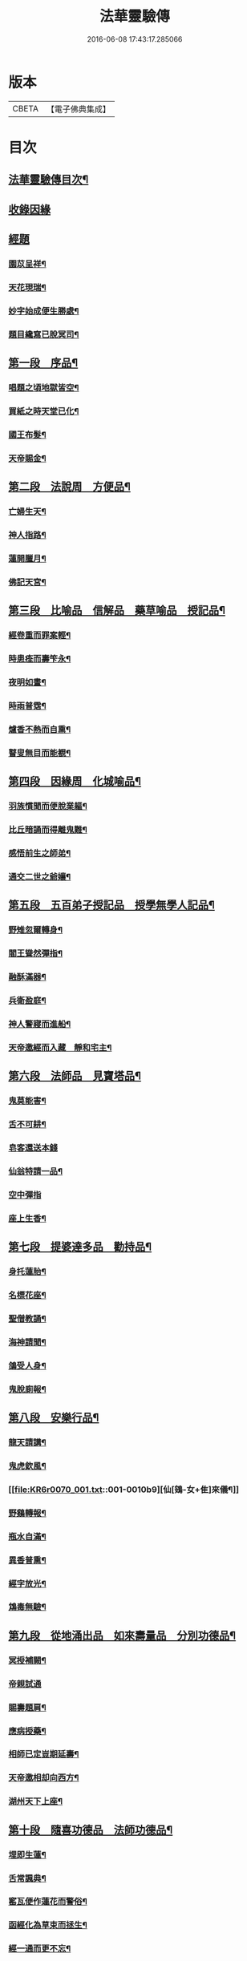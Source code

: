 #+TITLE: 法華靈驗傳 
#+DATE: 2016-06-08 17:43:17.285066

* 版本
 |     CBETA|【電子佛典集成】|

* 目次
** [[file:KR6r0070_001.txt::001-0001a2][法華靈驗傳目次¶]]
** [[file:KR6r0070_001.txt::001-0002b3][收錄因緣]]
** [[file:KR6r0070_001.txt::001-0002b9][經題]]
*** [[file:KR6r0070_001.txt::001-0002b10][園苡呈祥¶]]
*** [[file:KR6r0070_001.txt::001-0002c9][天花現瑞¶]]
*** [[file:KR6r0070_001.txt::001-0002c22][妙字始成便生勝處¶]]
*** [[file:KR6r0070_001.txt::001-0003a15][題目纔寫已脫冥司¶]]
** [[file:KR6r0070_001.txt::001-0003b4][第一段　序品¶]]
*** [[file:KR6r0070_001.txt::001-0003b7][唱題之頃地獄皆空¶]]
*** [[file:KR6r0070_001.txt::001-0003b18][買紙之時天堂已化¶]]
*** [[file:KR6r0070_001.txt::001-0003c7][國王布髮¶]]
*** [[file:KR6r0070_001.txt::001-0003c18][天帝賜金¶]]
** [[file:KR6r0070_001.txt::001-0004a8][第二段　法說周　方便品¶]]
*** [[file:KR6r0070_001.txt::001-0004a11][亡婦生天¶]]
*** [[file:KR6r0070_001.txt::001-0004b2][神人指路¶]]
*** [[file:KR6r0070_001.txt::001-0004b17][蓮開臘月¶]]
*** [[file:KR6r0070_001.txt::001-0004c2][佛記天宮¶]]
** [[file:KR6r0070_001.txt::001-0004c9][第三段　比喻品　信解品　藥草喻品　授記品¶]]
*** [[file:KR6r0070_001.txt::001-0004c13][經卷重而罪案輕¶]]
*** [[file:KR6r0070_001.txt::001-0004c23][時患痊而壽笇永¶]]
*** [[file:KR6r0070_001.txt::001-0005a12][夜明如晝¶]]
*** [[file:KR6r0070_001.txt::001-0005a17][時雨普霑¶]]
*** [[file:KR6r0070_001.txt::001-0005b7][爐香不熱而自熏¶]]
*** [[file:KR6r0070_001.txt::001-0005b15][瞽叟無目而能覩¶]]
** [[file:KR6r0070_001.txt::001-0005b23][第四段　因緣周　化城喻品¶]]
*** [[file:KR6r0070_001.txt::001-0005c2][羽族慣聞而便脫業軀¶]]
*** [[file:KR6r0070_001.txt::001-0006a11][比丘暗誦而得離鬼難¶]]
*** [[file:KR6r0070_001.txt::001-0006a23][感悟前生之師弟¶]]
*** [[file:KR6r0070_001.txt::001-0006b18][通交二世之爺孃¶]]
** [[file:KR6r0070_001.txt::001-0006c5][第五段　五百弟子授記品　授學無學人記品¶]]
*** [[file:KR6r0070_001.txt::001-0006c9][野雉忽爾轉身¶]]
*** [[file:KR6r0070_001.txt::001-0006c17][閻王聳然彈指¶]]
*** [[file:KR6r0070_001.txt::001-0007a3][融酥滿器¶]]
*** [[file:KR6r0070_001.txt::001-0007a19][兵衛盈庭¶]]
*** [[file:KR6r0070_001.txt::001-0007b4][神人警寢而進船¶]]
*** [[file:KR6r0070_001.txt::001-0007b15][天帝邀經而入藏　靜和宅主¶]]
** [[file:KR6r0070_001.txt::001-0007b23][第六段　法師品　見寶塔品¶]]
*** [[file:KR6r0070_001.txt::001-0007c3][鬼莫能害¶]]
*** [[file:KR6r0070_001.txt::001-0007c12][舌不可耕¶]]
*** [[file:KR6r0070_001.txt::001-0007c24][皂客還送本錢]]
*** [[file:KR6r0070_001.txt::001-0008b17][仙翁特請一品¶]]
*** [[file:KR6r0070_001.txt::001-0008b24][空中彈指]]
*** [[file:KR6r0070_001.txt::001-0008c4][座上生香¶]]
** [[file:KR6r0070_001.txt::001-0008c16][第七段　提婆達多品　勸持品¶]]
*** [[file:KR6r0070_001.txt::001-0008c19][身托蓮胎¶]]
*** [[file:KR6r0070_001.txt::001-0009a3][名標花座¶]]
*** [[file:KR6r0070_001.txt::001-0009a14][聖僧教誦¶]]
*** [[file:KR6r0070_001.txt::001-0009b17][海神請聞¶]]
*** [[file:KR6r0070_001.txt::001-0009c12][鴿受人身¶]]
*** [[file:KR6r0070_001.txt::001-0009c22][鬼脫廁報¶]]
** [[file:KR6r0070_001.txt::001-0010a7][第八段　安樂行品¶]]
*** [[file:KR6r0070_001.txt::001-0010a10][龍天請講¶]]
*** [[file:KR6r0070_001.txt::001-0010a24][鬼虎欽風¶]]
*** [[file:KR6r0070_001.txt::001-0010b9][仙[鴳-女+隹]來儀¶]]
*** [[file:KR6r0070_001.txt::001-0010b19][野鷄轉報¶]]
*** [[file:KR6r0070_001.txt::001-0010c5][瓶水自滿¶]]
*** [[file:KR6r0070_001.txt::001-0010c13][異香普熏¶]]
*** [[file:KR6r0070_001.txt::001-0010c20][經字放光¶]]
*** [[file:KR6r0070_001.txt::001-0010c24][鴆毒無驗¶]]
** [[file:KR6r0070_001.txt::001-0011a12][第九段　從地涌出品　如來壽量品　分別功德品¶]]
*** [[file:KR6r0070_001.txt::001-0011a15][冥授補闕¶]]
*** [[file:KR6r0070_001.txt::001-0011a23][帝親試通]]
*** [[file:KR6r0070_001.txt::001-0011b9][賜壽題肩¶]]
*** [[file:KR6r0070_001.txt::001-0011b23][應病授藥¶]]
*** [[file:KR6r0070_001.txt::001-0011c6][相師已定豈期延壽¶]]
*** [[file:KR6r0070_001.txt::001-0011c19][天帝邀相却向西方¶]]
*** [[file:KR6r0070_002.txt::002-0012a12][湖州天下上座¶]]
** [[file:KR6r0070_002.txt::002-0012b11][第十段　隨喜功德品　法師功德品¶]]
*** [[file:KR6r0070_002.txt::002-0012b15][埋即生蓮¶]]
*** [[file:KR6r0070_002.txt::002-0012c2][舌常諷典¶]]
*** [[file:KR6r0070_002.txt::002-0012c10][窰瓦便作蓮花而警俗¶]]
*** [[file:KR6r0070_002.txt::002-0012c24][函經化為草束而拯生¶]]
*** [[file:KR6r0070_002.txt::002-0013a12][經一通而更不忘¶]]
*** [[file:KR6r0070_002.txt::002-0013a24][髮三剪而輙自長¶]]
** [[file:KR6r0070_002.txt::002-0013c4][第十一段　常不輕品　如來神力品　囑累品¶]]
*** [[file:KR6r0070_002.txt::002-0013c8][芝生墓側¶]]
*** [[file:KR6r0070_002.txt::002-0013c18][蓮出舌根¶]]
*** [[file:KR6r0070_002.txt::002-0014a7][舍利流出於金文¶]]
*** [[file:KR6r0070_002.txt::002-0014a23][光明照耀於寶塔¶]]
*** [[file:KR6r0070_002.txt::002-0014b5][瓶水冬溫夏冷¶]]
*** [[file:KR6r0070_002.txt::002-0014b8][天兵匝地盈空¶]]
** [[file:KR6r0070_002.txt::002-0014b15][第十二段　藥王菩薩本事品¶]]
*** [[file:KR6r0070_002.txt::002-0014b19][自識前身¶]]
*** [[file:KR6r0070_002.txt::002-0014c8][難通二字¶]]
*** [[file:KR6r0070_002.txt::002-0014c21][檀香遠達¶]]
*** [[file:KR6r0070_002.txt::002-0015a3][佛手親摩¶]]
*** [[file:KR6r0070_002.txt::002-0015a10][藥精入懷¶]]
*** [[file:KR6r0070_002.txt::002-0015b4][池水療病¶]]
*** [[file:KR6r0070_002.txt::002-0015b14][癩瘡即愈¶]]
*** [[file:KR6r0070_002.txt::002-0015b22][氣力鬱增¶]]
*** [[file:KR6r0070_002.txt::002-0015c4][急疾乃瘳¶]]
*** [[file:KR6r0070_002.txt::002-0015c9][大風亦利¶]]
** [[file:KR6r0070_002.txt::002-0015c17][第十三段　妙音菩薩品¶]]
*** [[file:KR6r0070_002.txt::002-0015c20][亡母脫苦¶]]
*** [[file:KR6r0070_002.txt::002-0016a10][神人住空¶]]
*** [[file:KR6r0070_002.txt::002-0016a17][水不能漂¶]]
*** [[file:KR6r0070_002.txt::002-0016a24][屍不生臭¶]]
*** [[file:KR6r0070_002.txt::002-0016b8][虎吼退賊¶]]
*** [[file:KR6r0070_002.txt::002-0016b22][字化為金¶]]
** [[file:KR6r0070_002.txt::002-0016c24][第十四段　普門品]]
*** [[file:KR6r0070_002.txt::002-0017a2][火不能燒¶]]
*** [[file:KR6r0070_002.txt::002-0017a7][水不能漂¶]]
*** [[file:KR6r0070_002.txt::002-0017a19][脫羅剎難¶]]
*** [[file:KR6r0070_002.txt::002-0017a23][黑風吹其船舫¶]]
*** [[file:KR6r0070_002.txt::002-0017b17][刀段段壞¶]]
*** [[file:KR6r0070_002.txt::002-0017b24][枷鏁自脫¶]]
*** [[file:KR6r0070_002.txt::002-0017c9][賊不能害¶]]
*** [[file:KR6r0070_002.txt::002-0017c23][求男得男¶]]
*** [[file:KR6r0070_002.txt::002-0018a3][現身說法¶]]
*** [[file:KR6r0070_002.txt::002-0018a16][顯童女身¶]]
*** [[file:KR6r0070_002.txt::002-0018b15][顯比丘尼身¶]]
** [[file:KR6r0070_002.txt::002-0018c2][第十五段　陀羅尼品　妙莊嚴王品　普賢勸發品¶]]
*** [[file:KR6r0070_002.txt::002-0018c5][崇自出竇¶]]
*** [[file:KR6r0070_002.txt::002-0018c12][鬼乃扣頭¶]]
*** [[file:KR6r0070_002.txt::002-0018c23][閻王指送第四天¶]]
*** [[file:KR6r0070_002.txt::002-0019a7][菩薩來乘六牙象¶]]
** [[file:KR6r0070_002.txt::002-0019a14][第十六段¶]]
*** [[file:KR6r0070_002.txt::002-0019a22][幼尼誦出真詮¶]]
*** [[file:KR6r0070_002.txt::002-0019b3][侍女冥通梵部¶]]
*** [[file:KR6r0070_002.txt::002-0019b11][舟人護涉¶]]
*** [[file:KR6r0070_002.txt::002-0019b21][天樂來迎¶]]
*** [[file:KR6r0070_002.txt::002-0019c5][深敬辯山人之精書¶]]
*** [[file:KR6r0070_002.txt::002-0019c13][堪歌崔牧伯慶會¶]]
*** [[file:KR6r0070_002.txt::002-0020a2][光明出於口角¶]]
*** [[file:KR6r0070_002.txt::002-0020a11][菡萏生於舌根¶]]
*** [[file:KR6r0070_002.txt::002-0020a19][寶岩徒之或講或疑¶]]
*** [[file:KR6r0070_002.txt::002-0020b5][蓮華院之若讀若說¶]]
*** [[file:KR6r0070_002.txt::002-0020b10][珍禽顯瑞¶]]
*** [[file:KR6r0070_002.txt::002-0020b17][亡妹告徵¶]]
** [[file:KR6r0070_002.txt::002-0020b23][第十七段¶]]
*** [[file:KR6r0070_002.txt::002-0020b24][誦舌長存¶]]
*** [[file:KR6r0070_002.txt::002-0020c3][燒經不改¶]]
*** [[file:KR6r0070_002.txt::002-0020c11][經無一字¶]]
*** [[file:KR6r0070_002.txt::002-0020c22][爪生五花¶]]
** [[file:KR6r0070_002.txt::002-0021a5][No.1539-A¶]]

* 卷
[[file:KR6r0070_001.txt][法華靈驗傳 1]]
[[file:KR6r0070_002.txt][法華靈驗傳 2]]

